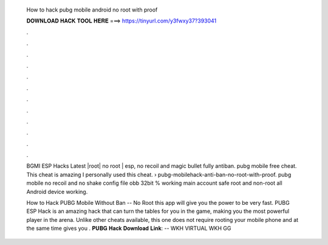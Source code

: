   How to hack pubg mobile android no root with proof
  
  
  
  𝐃𝐎𝐖𝐍𝐋𝐎𝐀𝐃 𝐇𝐀𝐂𝐊 𝐓𝐎𝐎𝐋 𝐇𝐄𝐑𝐄 ===> https://tinyurl.com/y3fwxy37?393041
  
  
  
  .
  
  
  
  .
  
  
  
  .
  
  
  
  .
  
  
  
  .
  
  
  
  .
  
  
  
  .
  
  
  
  .
  
  
  
  .
  
  
  
  .
  
  
  
  .
  
  
  
  .
  
  BGMI ESP Hacks Latest |root| no root | esp, no recoil and magic bullet fully antiban. pubg mobile free cheat. This cheat is amazing I personally used this cheat.  › pubg-mobilehack-anti-ban-no-root-with-proof. pubg mobile no recoil and no shake config file obb 32bit % working main account safe root and non-root all Android device working.
  
  How to Hack PUBG Mobile Without Ban -- No Root this app will give you the power to be very fast. PUBG ESP Hack is an amazing hack that can turn the tables for you in the game, making you the most powerful player in the arena. Unlike other cheats available, this one does not require rooting your mobile phone and at the same time gives you . 𝐏𝐔𝐁𝐆 𝐇𝐚𝐜𝐤 𝐃𝐨𝐰𝐧𝐥𝐨𝐚𝐝 𝐋𝐢𝐧𝐤: -- WKH VIRTUAL  WKH GG 
